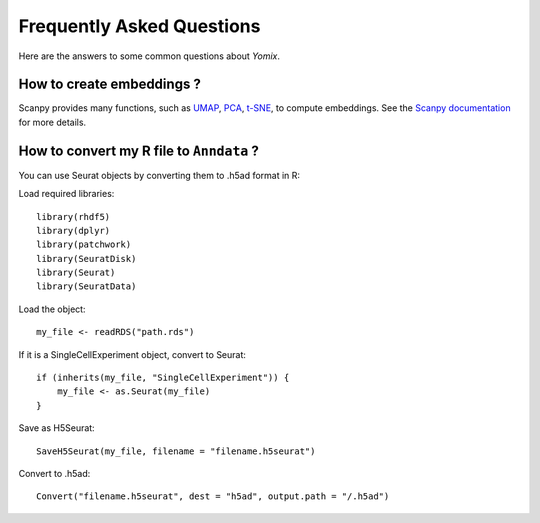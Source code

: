 Frequently Asked Questions
==========================

Here are the answers to some common questions about *Yomix*.

How to create embeddings ?
--------------------------
Scanpy provides many functions, such as `UMAP <https://scanpy.readthedocs.io/en/stable/generated/scanpy.tl.umap.html>`__, 
`PCA <https://scanpy.readthedocs.io/en/stable/generated/scanpy.pp.pca.html>`__,
`t-SNE <https://scanpy.readthedocs.io/en/stable/generated/scanpy.tl.tsne.html>`__, to compute embeddings. 
See the `Scanpy documentation <https://scanpy.readthedocs.io/en/stable/api/index.html>`__ for more details.

How to convert my R file to ``Anndata`` ?
-----------------------------------------
You can use Seurat objects by converting them to .h5ad format in R:

Load required libraries::

    library(rhdf5)
    library(dplyr)
    library(patchwork)
    library(SeuratDisk)
    library(Seurat)
    library(SeuratData)


Load the object::

    my_file <- readRDS("path.rds")


If it is a SingleCellExperiment object, convert to Seurat::

    if (inherits(my_file, "SingleCellExperiment")) {
        my_file <- as.Seurat(my_file)
    }


Save as H5Seurat::

    SaveH5Seurat(my_file, filename = "filename.h5seurat")


Convert to .h5ad::

    Convert("filename.h5seurat", dest = "h5ad", output.path = "/.h5ad")



